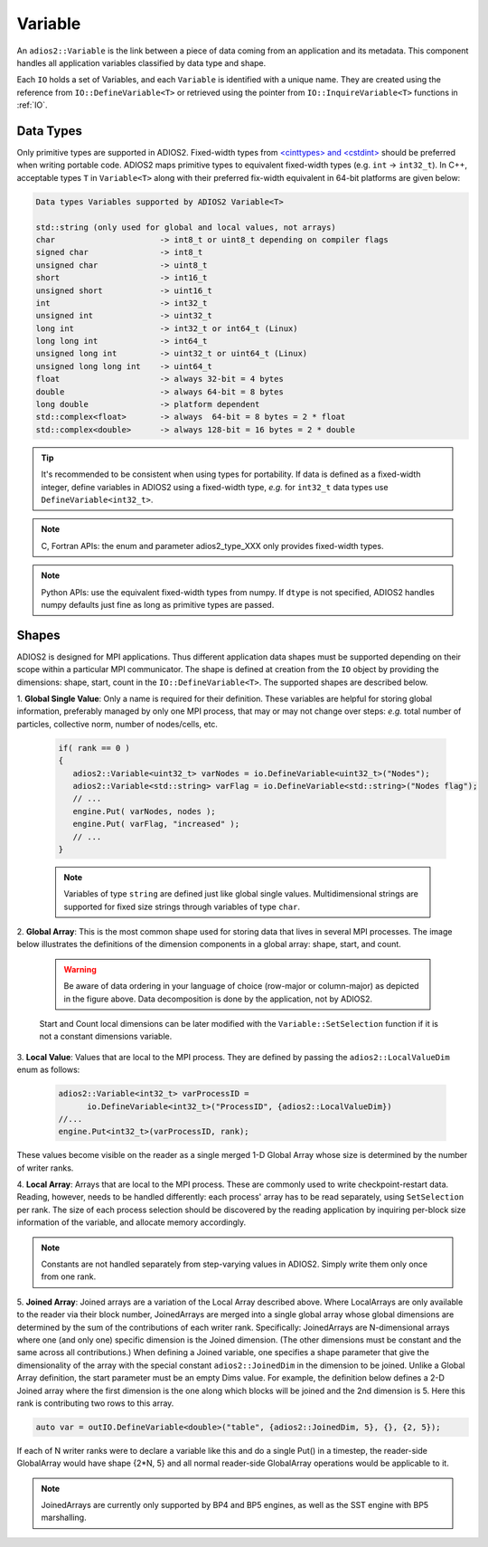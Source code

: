 ********
Variable
********

An ``adios2::Variable`` is the link between a piece of data coming from an application and its metadata.
This component handles all application variables classified by data type and shape.

Each ``IO`` holds a set of Variables, and each ``Variable`` is identified with a unique name.
They are created using the reference from ``IO::DefineVariable<T>`` or retrieved using the pointer from ``IO::InquireVariable<T>`` functions in :ref:`IO`.

Data Types
--------------------

Only primitive types are supported in ADIOS2.
Fixed-width types from `<cinttypes> and <cstdint> <https://en.cppreference.com/w/cpp/types/integer>`_  should be preferred when writing portable code.
ADIOS2 maps primitive types to equivalent fixed-width types (e.g. ``int`` -> ``int32_t``).
In C++, acceptable types ``T`` in ``Variable<T>`` along with their preferred fix-width equivalent in 64-bit platforms are given below:

.. code-block:: c++

   Data types Variables supported by ADIOS2 Variable<T>

   std::string (only used for global and local values, not arrays)
   char                      -> int8_t or uint8_t depending on compiler flags
   signed char               -> int8_t 
   unsigned char             -> uint8_t
   short                     -> int16_t
   unsigned short            -> uint16_t
   int                       -> int32_t
   unsigned int              -> uint32_t 
   long int                  -> int32_t or int64_t (Linux)
   long long int             -> int64_t 
   unsigned long int         -> uint32_t or uint64_t (Linux)
   unsigned long long int    -> uint64_t  
   float                     -> always 32-bit = 4 bytes  
   double                    -> always 64-bit = 8 bytes
   long double               -> platform dependent
   std::complex<float>       -> always  64-bit = 8 bytes = 2 * float
   std::complex<double>      -> always 128-bit = 16 bytes = 2 * double

.. tip::

   It's recommended to be consistent when using types for portability.
   If data is defined as a fixed-width integer, define variables in ADIOS2 using a fixed-width type, *e.g.*  for ``int32_t`` data types use ``DefineVariable<int32_t>``.

.. note::

   C, Fortran APIs: the enum and parameter adios2_type_XXX only provides fixed-width types.
   
.. note::

   Python APIs: use the equivalent fixed-width types from numpy.
   If ``dtype`` is not specified, ADIOS2 handles numpy defaults just fine as long as primitive types are passed.


Shapes
---------------------

ADIOS2 is designed for MPI applications.
Thus different application data shapes must be supported depending on their scope within a particular MPI communicator.
The shape is defined at creation from the ``IO`` object by providing the dimensions: shape, start, count in the ``IO::DefineVariable<T>``.
The supported shapes are described below.


1. **Global Single Value**:
Only a name is required for their definition.
These variables are helpful for storing global information, preferably managed by only one MPI process, that may or may not change over steps: *e.g.* total number of particles, collective norm, number of nodes/cells, etc.

   .. code-block:: c++

      if( rank == 0 )
      {
         adios2::Variable<uint32_t> varNodes = io.DefineVariable<uint32_t>("Nodes");
         adios2::Variable<std::string> varFlag = io.DefineVariable<std::string>("Nodes flag");
         // ...
         engine.Put( varNodes, nodes );
         engine.Put( varFlag, "increased" );
         // ...
      }

   .. note::

      Variables of type ``string`` are defined just like global single values.
      Multidimensional strings are supported for fixed size strings through variables of type ``char``.


2. **Global Array**:
This is the most common shape used for storing data that lives in several MPI processes.
The image below illustrates the definitions of the dimension components in a global array: shape, start, and count.

   .. image:: https://i.imgur.com/MKwNe5e.png
   
   .. warning::

      Be aware of data ordering in your language of choice (row-major or column-major) as depicted in the figure above.
      Data decomposition is done by the application, not by ADIOS2.

   Start and Count local dimensions can be later modified with the ``Variable::SetSelection`` function if it is not a constant dimensions variable.


3. **Local Value**:
Values that are local to the MPI process.
They are defined by passing the ``adios2::LocalValueDim`` enum as follows:

   .. code-block:: c++

      adios2::Variable<int32_t> varProcessID =
            io.DefineVariable<int32_t>("ProcessID", {adios2::LocalValueDim})
      //...
      engine.Put<int32_t>(varProcessID, rank);

These values become visible on the reader as a single merged 1-D
Global Array whose size is determined by the number of writer ranks.

4. **Local Array**:
Arrays that are local to the MPI process.
These are commonly used to write checkpoint-restart data.
Reading, however, needs to be handled differently: each process' array has to be read separately, using ``SetSelection`` per rank.
The size of each process selection should be discovered by the reading application by inquiring per-block size information of the variable, and allocate memory accordingly.

  .. image:: https://i.imgur.com/XLh2TUG.png


.. note::

   Constants are not handled separately from step-varying values in ADIOS2.
   Simply write them only once from one rank.

5. **Joined Array**:
Joined arrays are a variation of the Local Array described above.
Where LocalArrays are only available to the reader via their block
number, JoinedArrays are merged into a single global array whose
global dimensions are determined by the sum of the contributions of
each writer rank.   Specifically:  JoinedArrays are N-dimensional
arrays where one (and only one) specific dimension is the Joined
dimension.  (The other dimensions must be constant and the same across
all contributions.)  When defining a Joined variable, one specifies a
shape parameter that give the dimensionality of the array with the
special constant ``adios2::JoinedDim`` in the dimension to be joined.
Unlike a Global Array definition, the start parameter must be an empty
Dims value.
For example, the definition below defines a 2-D Joined array where the
first dimension is the one along which blocks will be joined and the
2nd dimension is 5.  Here this rank is contributing two rows to this array.

.. code-block:: c++

  auto var = outIO.DefineVariable<double>("table", {adios2::JoinedDim, 5}, {}, {2, 5});

If each of N writer ranks were to declare a variable like this and do
a single Put() in a timestep, the reader-side GlobalArray would have
shape {2*N, 5} and all normal reader-side GlobalArray operations would
be applicable to it.  


.. note::

   JoinedArrays are currently only supported by BP4 and BP5 engines,
   as well as the SST engine with BP5 marshalling.
   




